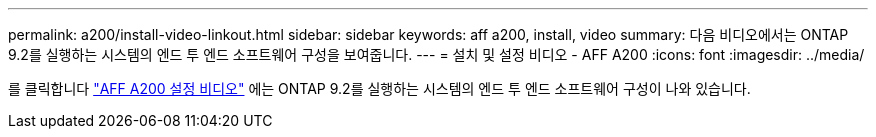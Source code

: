 ---
permalink: a200/install-video-linkout.html 
sidebar: sidebar 
keywords: aff a200, install, video 
summary: 다음 비디오에서는 ONTAP 9.2를 실행하는 시스템의 엔드 투 엔드 소프트웨어 구성을 보여줍니다. 
---
= 설치 및 설정 비디오 - AFF A200
:icons: font
:imagesdir: ../media/


를 클릭합니다 link:https://youtu.be/WAE0afWhj1c["AFF A200 설정 비디오"^] 에는 ONTAP 9.2를 실행하는 시스템의 엔드 투 엔드 소프트웨어 구성이 나와 있습니다.
